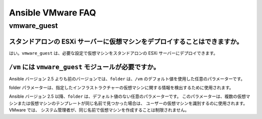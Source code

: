 .. \_vmware\_faq:

******************
Ansible VMware FAQ
******************

vmware\_guest
============

スタンドアロンの ESXi サーバーに仮想マシンをデプロイすることはできますか。
------------------------------------------------------------

はい。``vmware_guest`` は、必要な設定で仮想マシンをスタンドアロンの ESXi サーバーにデプロイできます。


``/vm`` には ``vmware_guest`` モジュールが必要ですか。
-------------------------------------------------

Ansible バージョン 2.5 よりも前のバージョンでは、``folder`` は、``/vm`` のデフォルト値を使用した任意のパラメーターです。

folder パラメーターは、指定したインフラストラクチャーの仮想マシンに関する情報を検出するために使用されます。

Ansible バージョン 2.5 以降、``folder`` は、デフォルト値のない任意のパラメーターです。
このパラメーターは、複数の仮想マシンまたは仮想マシンのテンプレートが同じ名前で見つかった場合は、
ユーザーの仮想マシンを識別するのに使用されます。VMware では、
システム管理者が、同じ名前で仮想マシンを作成することは制限されません。
